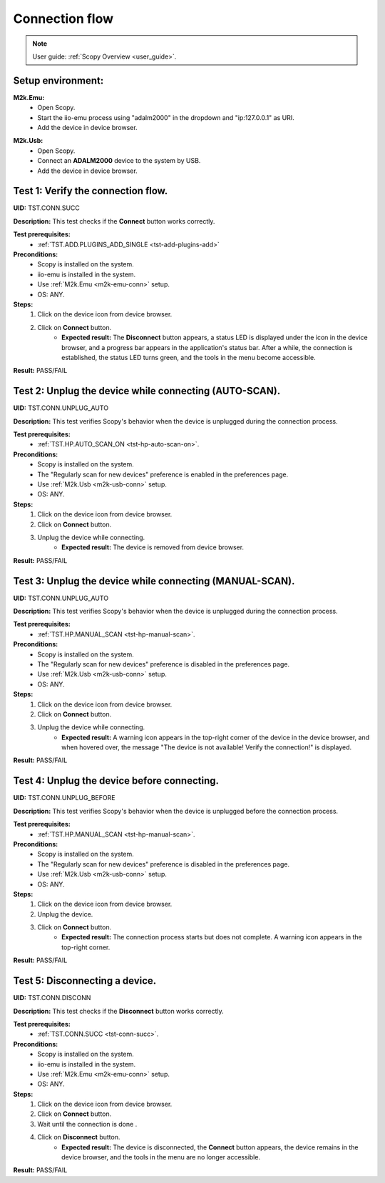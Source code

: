 .. _connection_tests:

Connection flow
===============

.. note::

    User guide: :ref:`Scopy Overview <user_guide>`.

Setup environment:
------------------

.. _m2k-emu-conn:

**M2k.Emu:**
    - Open Scopy.
    - Start the iio-emu process using "adalm2000" in the dropdown and 
      "ip:127.0.0.1" as URI.
    - Add the device in device browser.

.. _m2k-usb-conn:

**M2k.Usb:**
    - Open Scopy.
    - Connect an **ADALM2000** device to the system by USB.
    - Add the device in device browser.

.. _tst-conn-succ:

Test 1: Verify the connection flow.
-----------------------------------

**UID:** TST.CONN.SUCC

**Description:** This test checks if the **Connect** button works correctly.

**Test prerequisites:** 
    - :ref:`TST.ADD.PLUGINS_ADD_SINGLE <tst-add-plugins-add>`

**Preconditions:**
    - Scopy is installed on the system.
    - iio-emu is installed in the system.
    - Use :ref:`M2k.Emu <m2k-emu-conn>` setup.
    - OS: ANY.

**Steps:**
    1. Click on the device icon from device browser.
    2. Click on **Connect** button.
        - **Expected result:** The **Disconnect** button appears, a status LED 
          is displayed under the icon in the device browser, and a progress bar 
          appears in the application's status bar. After a while, the connection 
          is established, the status LED turns green, and the tools in the menu 
          become accessible. 

**Result:** PASS/FAIL

Test 2: Unplug the device while connecting (AUTO-SCAN).
-------------------------------------------------------

**UID:** TST.CONN.UNPLUG_AUTO

**Description:** This test verifies Scopy's behavior when the device is 
unplugged during the connection process.

**Test prerequisites:** 
    - :ref:`TST.HP.AUTO_SCAN_ON <tst-hp-auto-scan-on>`.

**Preconditions:**
    - Scopy is installed on the system.
    - The "Regularly scan for new devices" preference is enabled in the 
      preferences page.
    - Use :ref:`M2k.Usb <m2k-usb-conn>` setup.
    - OS: ANY.

**Steps:**
    1. Click on the device icon from device browser.
    2. Click on **Connect** button.
    3. Unplug the device while connecting. 
        - **Expected result:** The device is removed from device browser. 

**Result:** PASS/FAIL

Test 3: Unplug the device while connecting (MANUAL-SCAN).
---------------------------------------------------------

**UID:** TST.CONN.UNPLUG_AUTO

**Description:** This test verifies Scopy's behavior when the device is 
unplugged during the connection process.

**Test prerequisites:**
    - :ref:`TST.HP.MANUAL_SCAN <tst-hp-manual-scan>`.

**Preconditions:**
    - Scopy is installed on the system.
    - The "Regularly scan for new devices" preference is disabled in the 
      preferences page.
    - Use :ref:`M2k.Usb <m2k-usb-conn>` setup.
    - OS: ANY.

**Steps:**
    1. Click on the device icon from device browser.
    2. Click on **Connect** button.
    3. Unplug the device while connecting. 
        - **Expected result:** A warning icon appears in the top-right corner 
          of the device in the device browser, and when hovered over, the 
          message "The device is not available! Verify the connection!" is 
          displayed.

**Result:** PASS/FAIL

Test 4: Unplug the device before connecting.
--------------------------------------------

**UID:** TST.CONN.UNPLUG_BEFORE

**Description:** This test verifies Scopy's behavior when the device is 
unplugged before the connection process.

**Test prerequisites:**
    - :ref:`TST.HP.MANUAL_SCAN <tst-hp-manual-scan>`.

**Preconditions:**
    - Scopy is installed on the system.
    - The "Regularly scan for new devices" preference is disabled in the 
      preferences page.
    - Use :ref:`M2k.Usb <m2k-usb-conn>` setup.
    - OS: ANY.

**Steps:**
    1. Click on the device icon from device browser.
    2. Unplug the device. 
    3. Click on **Connect** button.
        - **Expected result:** The connection process starts but does not 
          complete. A warning icon appears in the top-right corner.

**Result:** PASS/FAIL

Test 5: Disconnecting a device.
-------------------------------

**UID:** TST.CONN.DISCONN

**Description:** This test checks if the **Disconnect** button works correctly.

**Test prerequisites:**
    - :ref:`TST.CONN.SUCC <tst-conn-succ>`.

**Preconditions:**
    - Scopy is installed on the system.
    - iio-emu is installed in the system.
    - Use :ref:`M2k.Emu <m2k-emu-conn>` setup.
    - OS: ANY.

**Steps:**
    1. Click on the device icon from device browser.
    2. Click on **Connect** button.
    3. Wait until the connection is done .
    4. Click on **Disconnect** button.
        - **Expected result:** The device is disconnected, the **Connect** 
          button appears, the device remains in the device browser, and the 
          tools in the menu are no longer accessible.

**Result:** PASS/FAIL